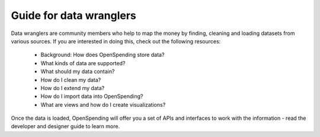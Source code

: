 Guide for data wranglers
========================

Data wranglers are community members who help to map the money by 
finding, cleaning and loading datasets from various sources. If you 
are interested in doing this, check out the following resources:

 * Background: How does OpenSpending store data?
 * What kinds of data are supported?
 * What should my data contain?
 * How do I clean my data?
 * How do I extend my data? 
 * How do I import data into OpenSpending?
 * What are views and how do I create visualizations?

Once the data is loaded, OpenSpending will offer you a set of APIs
and interfaces to work with the information - read the 
developer and designer guide to learn more.
